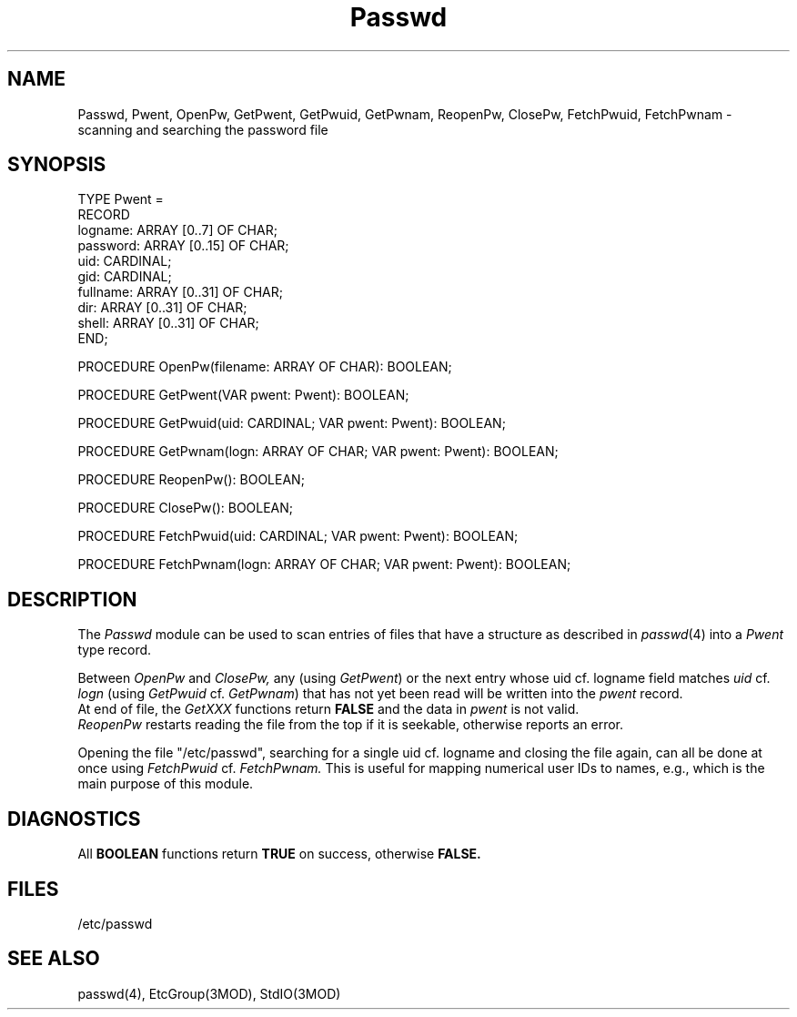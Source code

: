 .TH Passwd 3MOD "local: Hasch"
.SH NAME
Passwd, Pwent, OpenPw, GetPwent, GetPwuid, GetPwnam, ReopenPw, ClosePw,
FetchPwuid, FetchPwnam \- scanning and searching the password file
.SH SYNOPSIS
.DS
TYPE Pwent =
         RECORD
            logname:  ARRAY [0..7] OF CHAR;
            password: ARRAY [0..15] OF CHAR;
            uid:      CARDINAL;
            gid:      CARDINAL;
            fullname: ARRAY [0..31] OF CHAR;
            dir:      ARRAY [0..31] OF CHAR;
            shell:    ARRAY [0..31] OF CHAR;
         END;

PROCEDURE OpenPw(filename: ARRAY OF CHAR): BOOLEAN;

PROCEDURE GetPwent(VAR pwent: Pwent): BOOLEAN;

PROCEDURE GetPwuid(uid: CARDINAL; VAR pwent: Pwent): BOOLEAN;

PROCEDURE GetPwnam(logn: ARRAY OF CHAR; VAR pwent: Pwent): BOOLEAN;

PROCEDURE ReopenPw(): BOOLEAN;

PROCEDURE ClosePw(): BOOLEAN;

PROCEDURE FetchPwuid(uid: CARDINAL; VAR pwent: Pwent): BOOLEAN;

PROCEDURE FetchPwnam(logn: ARRAY OF CHAR; VAR pwent: Pwent): BOOLEAN;

.DE
.SH DESCRIPTION
The
.I Passwd
module can be used to scan entries of
files that have a structure as described in
.IR passwd (4)
into a
.I Pwent
type record.
.PP
Between
.I OpenPw
and
.I ClosePw,
any (using
.IR GetPwent )
or the next entry whose uid cf. logname field matches
.I uid
cf.
.I logn
(using
.I GetPwuid
cf.
.IR GetPwnam )
that has not yet been read
will be written into the
.I pwent
record.
.br
At end of file, the
.I GetXXX
functions return
.B FALSE
and the data in
.I pwent
is not valid.
.br
.I ReopenPw
restarts reading the file from the top
if it is seekable,
otherwise reports an error.
.PP
Opening the file
"/etc/passwd",
searching for a single uid cf. logname
and closing the file again,
can all be done at once using
.I FetchPwuid
cf.
.I FetchPwnam.
This is useful for mapping numerical user IDs to names, e.g.,
which is the main purpose of this module.
.SH DIAGNOSTICS
All
.B BOOLEAN
functions return
.B TRUE
on success, otherwise
.B FALSE.
.SH FILES
/etc/passwd
.SH "SEE ALSO"
passwd(4), EtcGroup(3MOD), StdIO(3MOD)
